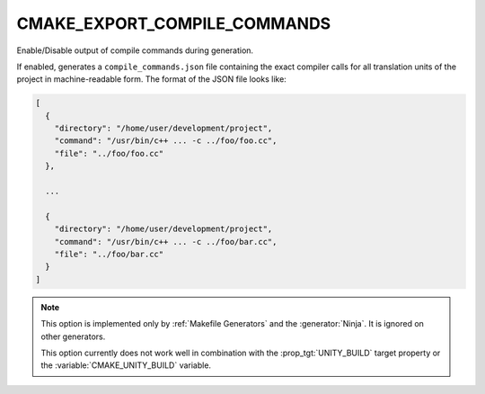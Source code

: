 CMAKE_EXPORT_COMPILE_COMMANDS
-----------------------------

Enable/Disable output of compile commands during generation.

If enabled, generates a ``compile_commands.json`` file containing the exact
compiler calls for all translation units of the project in machine-readable
form.  The format of the JSON file looks like:

.. code-block:: javascript

  [
    {
      "directory": "/home/user/development/project",
      "command": "/usr/bin/c++ ... -c ../foo/foo.cc",
      "file": "../foo/foo.cc"
    },

    ...

    {
      "directory": "/home/user/development/project",
      "command": "/usr/bin/c++ ... -c ../foo/bar.cc",
      "file": "../foo/bar.cc"
    }
  ]

.. note::
  This option is implemented only by :ref:`Makefile Generators`
  and the :generator:`Ninja`.  It is ignored on other generators.

  This option currently does not work well in combination with
  the :prop_tgt:`UNITY_BUILD` target property or the
  :variable:`CMAKE_UNITY_BUILD` variable.
